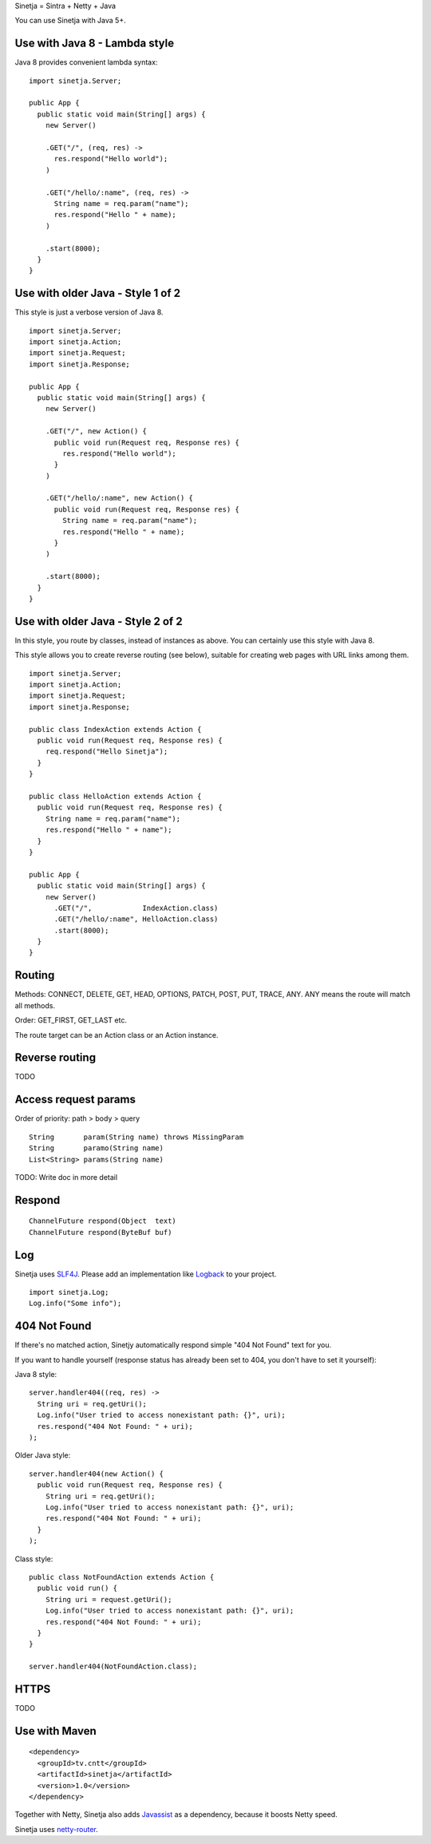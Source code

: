 Sinetja = Sintra + Netty + Java

You can use Sinetja with Java 5+.

Use with Java 8 - Lambda style
~~~~~~~~~~~~~~~~~~~~~~~~~~~~~~

Java 8 provides convenient lambda syntax:

::

  import sinetja.Server;

  public App {
    public static void main(String[] args) {
      new Server()

      .GET("/", (req, res) ->
        res.respond("Hello world");
      )

      .GET("/hello/:name", (req, res) ->
        String name = req.param("name");
        res.respond("Hello " + name);
      )

      .start(8000);
    }
  }

Use with older Java - Style 1 of 2
~~~~~~~~~~~~~~~~~~~~~~~~~~~~~~~~~~

This style is just a verbose version of Java 8.

::

  import sinetja.Server;
  import sinetja.Action;
  import sinetja.Request;
  import sinetja.Response;

  public App {
    public static void main(String[] args) {
      new Server()

      .GET("/", new Action() {
        public void run(Request req, Response res) {
          res.respond("Hello world");
        }
      )

      .GET("/hello/:name", new Action() {
        public void run(Request req, Response res) {
          String name = req.param("name");
          res.respond("Hello " + name);
        }
      )

      .start(8000);
    }
  }

Use with older Java - Style 2 of 2
~~~~~~~~~~~~~~~~~~~~~~~~~~~~~~~~~~

In this style, you route by classes, instead of instances as above.
You can certainly use this style with Java 8.

This style allows you to create reverse routing (see below), suitable for creating
web pages with URL links among them.

::

  import sinetja.Server;
  import sinetja.Action;
  import sinetja.Request;
  import sinetja.Response;

  public class IndexAction extends Action {
    public void run(Request req, Response res) {
      req.respond("Hello Sinetja");
    }
  }

  public class HelloAction extends Action {
    public void run(Request req, Response res) {
      String name = req.param("name");
      res.respond("Hello " + name");
    }
  }

  public App {
    public static void main(String[] args) {
      new Server()
        .GET("/",            IndexAction.class)
        .GET("/hello/:name", HelloAction.class)
        .start(8000);
    }
  }

Routing
~~~~~~~

Methods: CONNECT, DELETE, GET, HEAD, OPTIONS, PATCH, POST, PUT, TRACE, ANY. ANY
means the route will match all methods.

Order: GET_FIRST, GET_LAST etc.

The route target can be an Action class or an Action instance.

Reverse routing
~~~~~~~~~~~~~~~

TODO

Access request params
~~~~~~~~~~~~~~~~~~~~~

Order of priority: path > body > query

::

  String       param(String name) throws MissingParam
  String       paramo(String name)
  List<String> params(String name)

TODO: Write doc in more detail

Respond
~~~~~~~

::

  ChannelFuture respond(Object  text)
  ChannelFuture respond(ByteBuf buf)

Log
~~~

Sinetja uses `SLF4J <www.slf4j.org>`_.
Please add an implementation like `Logback <http://logback.qos.ch/>`_ to your project.

::

  import sinetja.Log;
  Log.info("Some info");

404 Not Found
~~~~~~~~~~~~~

If there's no matched action, Sinetjy automatically respond simple "404 Not Found"
text for you.

If you want to handle yourself (response status has already been set to 404,
you don't have to set it yourself):

Java 8 style:

::

  server.handler404((req, res) ->
    String uri = req.getUri();
    Log.info("User tried to access nonexistant path: {}", uri);
    res.respond("404 Not Found: " + uri);
  );

Older Java style:

::

  server.handler404(new Action() {
    public void run(Request req, Response res) {
      String uri = req.getUri();
      Log.info("User tried to access nonexistant path: {}", uri);
      res.respond("404 Not Found: " + uri);
    }
  );

Class style:

::

  public class NotFoundAction extends Action {
    public void run() {
      String uri = request.getUri();
      Log.info("User tried to access nonexistant path: {}", uri);
      res.respond("404 Not Found: " + uri);
    }
  }

  server.handler404(NotFoundAction.class);

HTTPS
~~~~~

TODO

Use with Maven
~~~~~~~~~~~~~~

::

  <dependency>
    <groupId>tv.cntt</groupId>
    <artifactId>sinetja</artifactId>
    <version>1.0</version>
  </dependency>

Together with Netty, Sinetja also adds `Javassist <http://javassist.org/>`_ as
a dependency, because it boosts Netty speed.

Sinetja uses `netty-router <https://github.com/sinetja/netty-router>`_.
